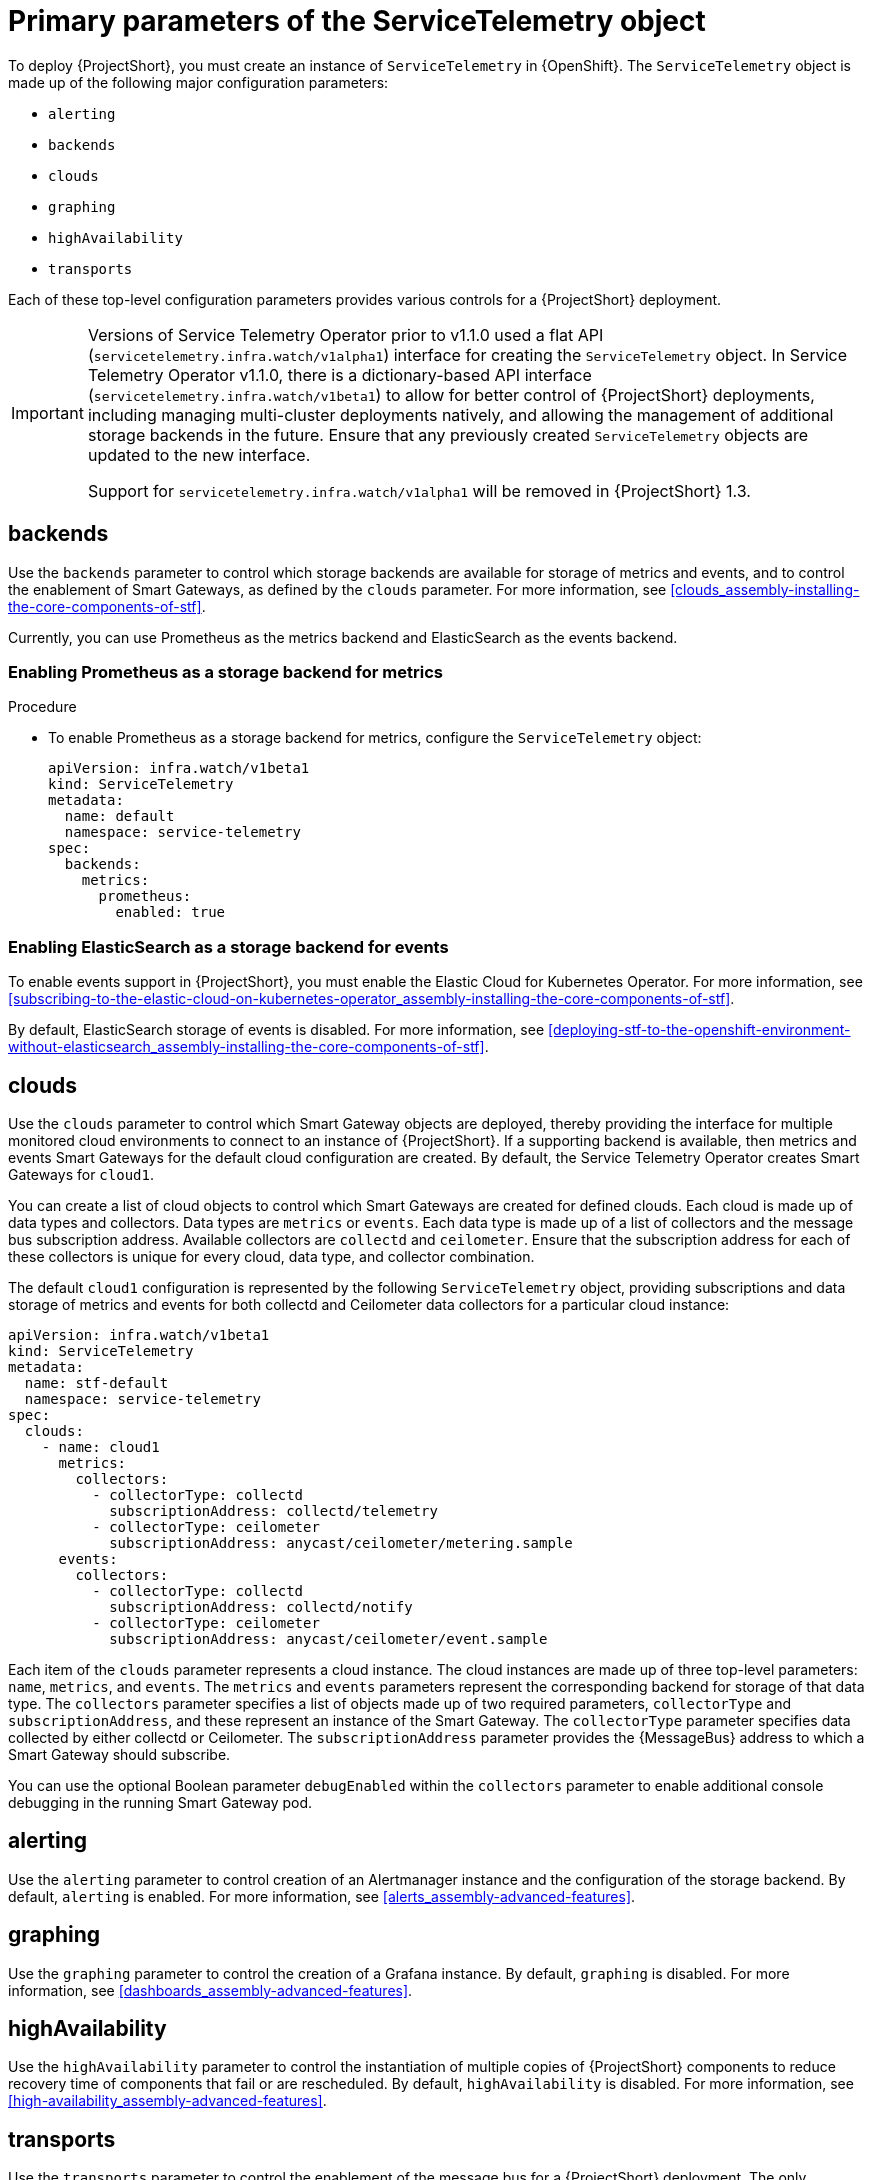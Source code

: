 // Module included in the following assemblies:
//
// <List assemblies here, each on a new line>

// This module can be included from assemblies using the following include statement:
// include::<path>/con_primary-parameters-of-the-servicetelemetry-object.adoc[leveloffset=+1]

// The file name and the ID are based on the module title. For example:
// * file name: con_my-concept-module-a.adoc
// * ID: [id='con_my-concept-module-a_{context}']
// * Title: = My concept module A
//
// The ID is used as an anchor for linking to the module. Avoid changing
// it after the module has been published to ensure existing links are not
// broken.
//
// The `context` attribute enables module reuse. Every module's ID includes
// {context}, which ensures that the module has a unique ID even if it is
// reused multiple times in a guide.
//
// In the title, include nouns that are used in the body text. This helps
// readers and search engines find information quickly.
// Do not start the title with a verb. See also _Wording of headings_
// in _The IBM Style Guide_.
[id="primary-parameters-of-the-servicetelemetry-object"]
= Primary parameters of the ServiceTelemetry object

[role="_abstract"]
To deploy {ProjectShort}, you must create an instance of `ServiceTelemetry` in {OpenShift}. The `ServiceTelemetry` object is made up of the following major configuration parameters:

* `alerting`
* `backends`
* `clouds`
* `graphing`
* `highAvailability`
* `transports`

Each of these top-level configuration parameters provides various controls for a {ProjectShort} deployment.

[IMPORTANT]
====
Versions of Service Telemetry Operator prior to v1.1.0 used a flat API (`servicetelemetry.infra.watch/v1alpha1`) interface for creating the `ServiceTelemetry` object.
In Service Telemetry Operator v1.1.0, there is a dictionary-based API interface (`servicetelemetry.infra.watch/v1beta1`) to allow for better control of {ProjectShort} deployments, including managing multi-cluster deployments natively, and allowing the management of additional storage backends in the future. Ensure that any previously created `ServiceTelemetry` objects are updated to the new interface.

Support for `servicetelemetry.infra.watch/v1alpha1` will be removed in {ProjectShort} 1.3.
====


== backends

Use the `backends` parameter to control which storage backends are available for storage of metrics and events, and to control the enablement of Smart Gateways, as defined by the `clouds` parameter. For more information, see xref:clouds_assembly-installing-the-core-components-of-stf[].

Currently, you can use Prometheus as the metrics backend and ElasticSearch as the events backend.


=== Enabling Prometheus as a storage backend for metrics

.Procedure

* To enable Prometheus as a storage backend for metrics, configure the `ServiceTelemetry` object:
+
[source,yaml]
----
apiVersion: infra.watch/v1beta1
kind: ServiceTelemetry
metadata:
  name: default
  namespace: service-telemetry
spec:
  backends:
    metrics:
      prometheus:
        enabled: true
----


=== Enabling ElasticSearch as a storage backend for events

To enable events support in {ProjectShort}, you must enable the Elastic Cloud for Kubernetes Operator. For more information, see xref:subscribing-to-the-elastic-cloud-on-kubernetes-operator_assembly-installing-the-core-components-of-stf[].

By default, ElasticSearch storage of events is disabled. For more information, see xref:deploying-stf-to-the-openshift-environment-without-elasticsearch_assembly-installing-the-core-components-of-stf[].

[id="clouds_{context}"]
== clouds

Use the `clouds` parameter to control which Smart Gateway objects are deployed, thereby providing the interface for multiple monitored cloud environments to connect to an instance of {ProjectShort}. If a supporting backend is available, then metrics and events Smart Gateways for the default cloud configuration are created. By default, the Service Telemetry Operator creates Smart Gateways for `cloud1`.

You can create a list of cloud objects to control which Smart Gateways are created for defined clouds. Each cloud is made up of data types and collectors. Data types are `metrics` or `events`. Each data type is made up of a list of collectors and the message bus subscription address. Available collectors are `collectd` and `ceilometer`. Ensure that the subscription address for each of these collectors is unique for every cloud, data type, and collector combination.

The default `cloud1` configuration is represented by the following `ServiceTelemetry` object, providing subscriptions and data storage of metrics and events for both collectd and Ceilometer data collectors for a particular cloud instance:

[source,yaml]
----
apiVersion: infra.watch/v1beta1
kind: ServiceTelemetry
metadata:
  name: stf-default
  namespace: service-telemetry
spec:
  clouds:
    - name: cloud1
      metrics:
        collectors:
          - collectorType: collectd
            subscriptionAddress: collectd/telemetry
          - collectorType: ceilometer
            subscriptionAddress: anycast/ceilometer/metering.sample
      events:
        collectors:
          - collectorType: collectd
            subscriptionAddress: collectd/notify
          - collectorType: ceilometer
            subscriptionAddress: anycast/ceilometer/event.sample
----

Each item of the `clouds` parameter represents a cloud instance. The cloud instances are made up of three top-level parameters: `name`, `metrics`, and `events`. The `metrics` and `events` parameters represent the corresponding backend for storage of that data type. The `collectors` parameter specifies a list of objects made up of two required parameters, `collectorType` and `subscriptionAddress`, and these represent an instance of the Smart Gateway. The `collectorType` parameter specifies data collected by either collectd or Ceilometer. The `subscriptionAddress` parameter provides the {MessageBus} address to which a Smart Gateway should subscribe.

You can use the optional Boolean parameter `debugEnabled` within the `collectors` parameter to enable additional console debugging in the running Smart Gateway pod.

[id="alerting_{context}"]
== alerting

Use the `alerting` parameter to control creation of an Alertmanager instance and the configuration of the storage backend. By default, `alerting` is enabled. For more information, see xref:alerts_assembly-advanced-features[].

[id="graphing_{context}"]
== graphing

Use the `graphing` parameter to control the creation of a Grafana instance. By default, `graphing` is disabled. For more information, see xref:dashboards_assembly-advanced-features[].


[id="highAvailability_{context}"]
== highAvailability

Use the `highAvailability` parameter to control the instantiation of multiple copies of {ProjectShort} components to reduce recovery time of components that fail or are rescheduled. By default, `highAvailability` is disabled. For more information, see xref:high-availability_assembly-advanced-features[].

[id="transports_{context}"]
== transports

Use the `transports` parameter to control the enablement of the message bus for a {ProjectShort} deployment. The only transport currently supported is {MessageBus}. Ensure that {MessageBus} is enabled for correct operation of {ProjectShort}. By default, the `qdr` transport is enabled.
